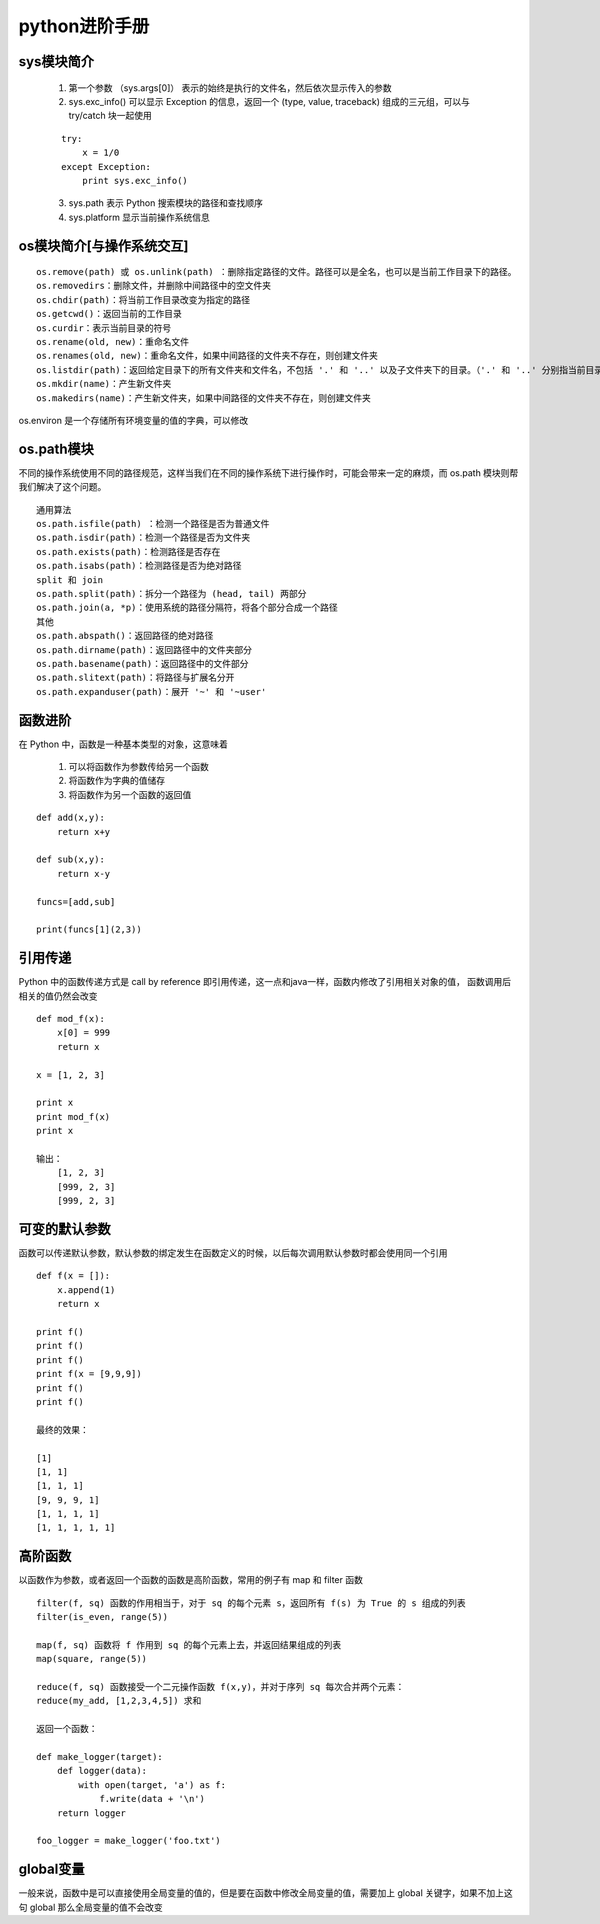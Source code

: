 
python进阶手册
========
sys模块简介
--------

    1. 第一个参数 （sys.args[0]） 表示的始终是执行的文件名，然后依次显示传入的参数
    2. sys.exc_info() 可以显示 Exception 的信息，返回一个 (type, value, traceback) 组成的三元组，可以与 try/catch 块一起使用
    
    ::

        try:
            x = 1/0
        except Exception:
            print sys.exc_info()

    3. sys.path 表示 Python 搜索模块的路径和查找顺序
    4. sys.platform 显示当前操作系统信息

os模块简介[与操作系统交互]
--------

::

    os.remove(path) 或 os.unlink(path) ：删除指定路径的文件。路径可以是全名，也可以是当前工作目录下的路径。
    os.removedirs：删除文件，并删除中间路径中的空文件夹
    os.chdir(path)：将当前工作目录改变为指定的路径
    os.getcwd()：返回当前的工作目录
    os.curdir：表示当前目录的符号
    os.rename(old, new)：重命名文件
    os.renames(old, new)：重命名文件，如果中间路径的文件夹不存在，则创建文件夹
    os.listdir(path)：返回给定目录下的所有文件夹和文件名，不包括 '.' 和 '..' 以及子文件夹下的目录。（'.' 和 '..' 分别指当前目录和父目录）
    os.mkdir(name)：产生新文件夹
    os.makedirs(name)：产生新文件夹，如果中间路径的文件夹不存在，则创建文件夹
   
os.environ 是一个存储所有环境变量的值的字典，可以修改

os.path模块
--------
不同的操作系统使用不同的路径规范，这样当我们在不同的操作系统下进行操作时，可能会带来一定的麻烦，而 os.path 模块则帮我们解决了这个问题。

::

    通用算法
    os.path.isfile(path) ：检测一个路径是否为普通文件
    os.path.isdir(path)：检测一个路径是否为文件夹
    os.path.exists(path)：检测路径是否存在
    os.path.isabs(path)：检测路径是否为绝对路径
    split 和 join
    os.path.split(path)：拆分一个路径为 (head, tail) 两部分
    os.path.join(a, *p)：使用系统的路径分隔符，将各个部分合成一个路径
    其他
    os.path.abspath()：返回路径的绝对路径
    os.path.dirname(path)：返回路径中的文件夹部分
    os.path.basename(path)：返回路径中的文件部分
    os.path.slitext(path)：将路径与扩展名分开
    os.path.expanduser(path)：展开 '~' 和 '~user'

函数进阶
--------

在 Python 中，函数是一种基本类型的对象，这意味着

    1. 可以将函数作为参数传给另一个函数
    2. 将函数作为字典的值储存
    3. 将函数作为另一个函数的返回值

::

    def add(x,y):
        return x+y

    def sub(x,y):
        return x-y

    funcs=[add,sub]

    print(funcs[1](2,3))

引用传递
--------

Python 中的函数传递方式是 call by reference 即引用传递，这一点和java一样，函数内修改了引用相关对象的值，
函数调用后相关的值仍然会改变

::

    def mod_f(x):
        x[0] = 999
        return x

    x = [1, 2, 3]

    print x  
    print mod_f(x)
    print x

    输出：
        [1, 2, 3]
        [999, 2, 3]
        [999, 2, 3]

可变的默认参数
-----------
函数可以传递默认参数，默认参数的绑定发生在函数定义的时候，以后每次调用默认参数时都会使用同一个引用

::

    def f(x = []):
        x.append(1)
        return x

    print f()
    print f()
    print f()
    print f(x = [9,9,9])
    print f()
    print f()

    最终的效果：

    [1]
    [1, 1]
    [1, 1, 1]
    [9, 9, 9, 1]
    [1, 1, 1, 1]
    [1, 1, 1, 1, 1]


高阶函数
-----------
以函数作为参数，或者返回一个函数的函数是高阶函数，常用的例子有 map 和 filter 函数

::

    filter(f, sq) 函数的作用相当于，对于 sq 的每个元素 s，返回所有 f(s) 为 True 的 s 组成的列表
    filter(is_even, range(5))

    map(f, sq) 函数将 f 作用到 sq 的每个元素上去，并返回结果组成的列表
    map(square, range(5))

    reduce(f, sq) 函数接受一个二元操作函数 f(x,y)，并对于序列 sq 每次合并两个元素：
    reduce(my_add, [1,2,3,4,5]) 求和

    返回一个函数：

    def make_logger(target):
        def logger(data):
            with open(target, 'a') as f:
                f.write(data + '\n')
        return logger

    foo_logger = make_logger('foo.txt')

global变量
----------- 

一般来说，函数中是可以直接使用全局变量的值的，但是要在函数中修改全局变量的值，需要加上 global 关键字，如果不加上这句 global 那么全局变量的值不会改变